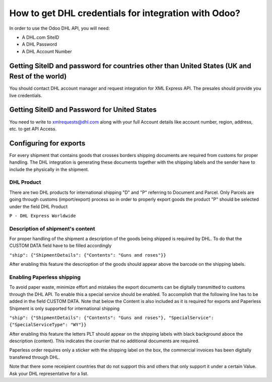 =====================================================
How to get DHL credentials for integration with Odoo?
=====================================================

In order to use the Odoo DHL API, you will need:

- A DHL.com SiteID

- A DHL Password

- A DHL Account Number


Getting SiteID and password for countries other than United States (UK and Rest of the world)
=============================================================================================

You should contact DHL account manager and request integration for XML Express API. The presales should provide you live credentials.

Getting SiteID and Password for  United States
==============================================

You need to write to xmlrequests@dhl.com along with your full Account details like account number, region, address, etc. to get API Access.

Configuring for exports 
==============================================
For every shipment that contains goods that crosses borders shipping documents are required from customs for proper handling. The DHL integration is generating these documents together with the shipping labels and the sender have to include the physically in the shipment.

DHL Product
----------------------------------------------

There are two DHL products for international shipping "D" and "P" referring to Document and Parcel. Only Parcels are going through customs (import/export) process so in order to properly export goods the product "P" should be selected under the field DHL Product

``P - DHL Express Worldwide``

Description of shipment's content
----------------------------------------------

For proper handling of the shipment a description of the goods being shipped is required by DHL. To do that the CUSTOM DATA field have to be filled accordingly

``"ship": {"ShipmentDetails": {"Contents": "Guns and roses"}}``

After enabling this feature the descrioption of the goods should appear above the barcode on the shipping labels.

Enabling Paperless shipping
----------------------------------------------

To avoid paper waste, minimize effort and mistakes the export documents can be digitally transmitted to customs through the DHL API. To enable this a special service should be enabled. To accomplish that the following line has to be added in the field CUSTOM DATA.
Note that below the Content is also included as it is required for exports and Paperless Shipment is only supported for international shipping

``"ship": {"ShipmentDetails": {"Contents": "Guns and roses"}, "SpecialService": {"SpecialServiceType": "WY"}}``

After enabling this feature the letters PLT should appear on the shipping labels with black background aboce the description (content). This indicates the courrier that no additional documents are required.

Paperless order requires only a sticker with the shipping label on the box,  the commercial invoices has been digitally transfered through DHL.

Note that there some receipient countries that do not support this and others that only support it under a certain Value. Ask your DHL representative for a list.
